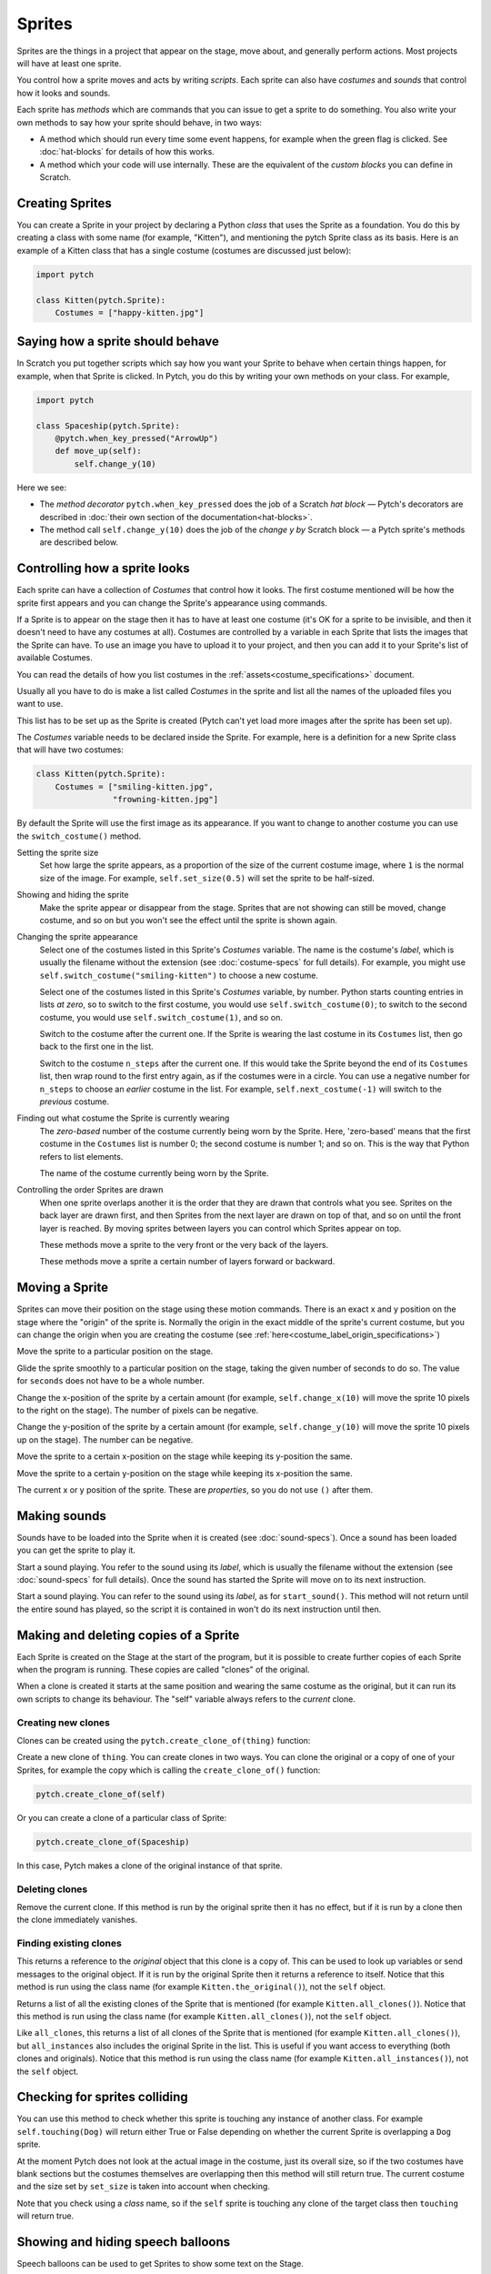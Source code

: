 Sprites
-------

Sprites are the things in a project that appear on the stage, move
about, and generally perform actions. Most projects will have at least
one sprite.

You control how a sprite moves and acts by writing *scripts*. Each
sprite can also have *costumes* and *sounds* that control how it looks
and sounds.

Each sprite has *methods* which are commands that you can issue to get a
sprite to do something.  You also write your own methods to say how your
sprite should behave, in two ways:

* A method which should run every time some event happens, for example
  when the green flag is clicked.  See :doc:`hat-blocks` for details of
  how this works.
* A method which your code will use internally.  These are the
  equivalent of the *custom blocks* you can define in Scratch.


Creating Sprites
~~~~~~~~~~~~~~~~

You can create a Sprite in your project by declaring a Python *class*
that uses the Sprite as a foundation. You do this by creating a class
with some name (for example, "Kitten"), and mentioning the pytch Sprite
class as its basis. Here is an example of a Kitten class that has a
single costume (costumes are discussed just below):

.. code-block:: python

   import pytch

   class Kitten(pytch.Sprite):
       Costumes = ["happy-kitten.jpg"]


Saying how a sprite should behave
~~~~~~~~~~~~~~~~~~~~~~~~~~~~~~~~~

In Scratch you put together scripts which say how you want your Sprite
to behave when certain things happen, for example, when that Sprite is
clicked.  In Pytch, you do this by writing your own methods on your
class.  For example,

.. code:: python

   import pytch

   class Spaceship(pytch.Sprite):
       @pytch.when_key_pressed("ArrowUp")
       def move_up(self):
           self.change_y(10)

Here we see:

* The *method decorator* ``pytch.when_key_pressed`` does the job of a
  Scratch *hat block* — Pytch's decorators are described in :doc:`their
  own section of the documentation<hat-blocks>`.
* The method call ``self.change_y(10)`` does the job of the *change y by*
  Scratch block — a Pytch sprite's methods are described below.


Controlling how a sprite looks
~~~~~~~~~~~~~~~~~~~~~~~~~~~~~~

Each sprite can have a collection of *Costumes* that control how it
looks. The first costume mentioned will be how the sprite first appears
and you can change the Sprite's appearance using commands.

If a Sprite is to appear on the stage then it has to have at least one
costume (it's OK for a sprite to be invisible, and then it doesn't need
to have any costumes at all). Costumes are controlled by a variable in
each Sprite that lists the images that the Sprite can have. To use an
image you have to upload it to your project, and then you can add it to
your Sprite's list of available Costumes.

You can read the details of how you list costumes in the
:ref:`assets<costume_specifications>` document.

Usually all you have to do is make a list called *Costumes* in the
sprite and list all the names of the uploaded files you want to use.

This list has to be set up as the Sprite is created (Pytch can't yet
load more images after the sprite has been set up).

The *Costumes* variable needs to be declared inside the Sprite. For
example, here is a definition for a new Sprite class that will have two
costumes:

.. code-block:: python

   class Kitten(pytch.Sprite):
       Costumes = ["smiling-kitten.jpg",
                   "frowning-kitten.jpg"]

By default the Sprite will use the first image as its appearance. If you
want to change to another costume you can use the ``switch_costume()``
method.


Setting the sprite size
  .. function:: self.set_size(size)

  Set how large the sprite appears, as a proportion of the size of the
  current costume image, where ``1`` is the normal size of the image.
  For example, ``self.set_size(0.5)`` will set the sprite to be
  half-sized.


Showing and hiding the sprite
  .. function:: self.show()
                self.hide()

  Make the sprite appear or disappear from the stage. Sprites that are
  not showing can still be moved, change costume, and so on but you
  won't see the effect until the sprite is shown again.

Changing the sprite appearance
  .. function:: self.switch_costume(name)

  Select one of the costumes listed in this Sprite's *Costumes*
  variable. The name is the costume's *label*, which is usually the
  filename without the extension (see
  :doc:`costume-specs` for full details). For
  example, you might use ``self.switch_costume("smiling-kitten")`` to
  choose a new costume.

  .. function:: self.switch_costume(costume_number)
     :noindex:

  Select one of the costumes listed in this Sprite's *Costumes*
  variable, by number.  Python starts counting entries in lists *at
  zero*, so to switch to the first costume, you would use
  ``self.switch_costume(0)``; to switch to the second costume, you would
  use ``self.switch_costume(1)``, and so on.

  .. function:: self.next_costume()

  Switch to the costume after the current one.  If the Sprite is wearing
  the last costume in its ``Costumes`` list, then go back to the first
  one in the list.

  .. function:: self.next_costume(n_steps)
     :noindex:

  Switch to the costume ``n_steps`` after the current one.  If this
  would take the Sprite beyond the end of its ``Costumes`` list, then
  wrap round to the first entry again, as if the costumes were in a
  circle.  You can use a negative number for ``n_steps`` to choose an
  *earlier* costume in the list.  For example, ``self.next_costume(-1)``
  will switch to the *previous* costume.

Finding out what costume the Sprite is currently wearing
  .. attribute:: self.costume_number

  The *zero-based* number of the costume currently being worn by the
  Sprite.  Here, 'zero-based' means that the first costume in the
  ``Costumes`` list is number 0; the second costume is number 1; and so
  on.  This is the way that Python refers to list elements.

  .. attribute:: self.costume_name

  The name of the costume currently being worn by the Sprite.

Controlling the order Sprites are drawn
  When one sprite overlaps another it is the order that they are drawn
  that controls what you see. Sprites on the back layer are drawn first,
  and then Sprites from the next layer are drawn on top of that, and so
  on until the front layer is reached. By moving sprites between layers
  you can control which Sprites appear on top.

  .. function:: self.go_to_front_layer()
                self.go_to_back_layer()

  These methods move a sprite to the very front or the very back of the
  layers.

  .. function:: self.go_forward_layers(n)
                self.go_backward_layers(n)

  These methods move a sprite a certain number of layers forward or
  backward.


Moving a Sprite
~~~~~~~~~~~~~~~

Sprites can move their position on the stage using these motion
commands. There is an exact x and y position on the stage where the
"origin" of the sprite is. Normally the origin in the exact middle of
the sprite's current costume, but you can change the origin when you are
creating the costume (see
:ref:`here<costume_label_origin_specifications>`)

.. function:: self.go_to_xy(x, y)

Move the sprite to a particular position on the stage.

.. function:: self.glide_to_xy(x, y, seconds)

Glide the sprite smoothly to a particular position on the stage, taking
the given number of seconds to do so.  The value for ``seconds`` does
not have to be a whole number.

.. function:: self.change_x(dx)

Change the x-position of the sprite by a certain amount (for example,
``self.change_x(10)`` will move the sprite 10 pixels to the right on the
stage). The number of pixels can be negative.

.. function:: self.change_y(dy)

Change the y-position of the sprite by a certain amount (for example,
``self.change_y(10)`` will move the sprite 10 pixels up on the
stage). The number can be negative.

.. function:: self.set_x(x)

Move the sprite to a certain x-position on the stage while keeping its
y-position the same.

.. function:: self.set_y(y)

Move the sprite to a certain y-position on the stage while keeping its
x-position the same.

.. property:: self.x_position
              self.y_position

The current x or y position of the sprite.  These are *properties*, so
you do not use ``()`` after them.


.. _methods_playing_sounds:

Making sounds
~~~~~~~~~~~~~

Sounds have to be loaded into the Sprite when it is created (see
:doc:`sound-specs`). Once a sound has been loaded you can get the
sprite to play it.

.. function:: self.start_sound(sound_name)

Start a sound playing. You refer to the sound using its *label*, which
is usually the filename without the extension (see :doc:`sound-specs`
for full details). Once the sound has started the Sprite will move on
to its next instruction.

.. function:: self.play_sound_until_done(sound_name)

Start a sound playing. You can refer to the sound using its *label*,
as for ``start_sound()``. This method will not return until the entire
sound has played, so the script it is contained in won't do its next
instruction until then.


Making and deleting copies of a Sprite
~~~~~~~~~~~~~~~~~~~~~~~~~~~~~~~~~~~~~~

Each Sprite is created on the Stage at the start of the program, but it
is possible to create further copies of each Sprite when the program is
running. These copies are called "clones" of the original.

When a clone is created it starts at the same position and wearing the
same costume as the original, but it can run its own scripts to change
its behaviour. The "self" variable always refers to the *current* clone.

Creating new clones
^^^^^^^^^^^^^^^^^^^

Clones can be created using the ``pytch.create_clone_of(thing)``
function:

.. function:: pytch.create_clone_of(thing)

Create a new clone of ``thing``.  You can create clones in two ways.
You can clone the original or a copy of one of your Sprites, for example
the copy which is calling the ``create_clone_of()`` function:

.. code-block:: python

   pytch.create_clone_of(self)

Or you can create a clone of a particular class of Sprite:

.. code-block:: python

   pytch.create_clone_of(Spaceship)

In this case, Pytch makes a clone of the original instance of that
sprite.

Deleting clones
^^^^^^^^^^^^^^^

.. function:: self.delete_this_clone()

Remove the current clone. If this method is run by the original sprite
then it has no effect, but if it is run by a clone then the clone
immediately vanishes.

Finding existing clones
^^^^^^^^^^^^^^^^^^^^^^^

.. function:: Class.the_original()

This returns a reference to the *original* object that this clone is a
copy of. This can be used to look up variables or send messages to the
original object. If it is run by the original Sprite then it returns a
reference to itself. Notice that this method is run using the class name
(for example ``Kitten.the_original()``), not the ``self`` object.

.. function:: Class.all_clones()

Returns a list of all the existing clones of the Sprite that is
mentioned (for example ``Kitten.all_clones()``). Notice that this method
is run using the class name (for example ``Kitten.all_clones()``), not
the ``self`` object.

.. function:: Class.all_instances()

Like ``all_clones``, this returns a list of all clones of the Sprite
that is mentioned (for example ``Kitten.all_clones()``), but
``all_instances`` also includes the original Sprite in the list. This is
useful if you want access to everything (both clones and
originals). Notice that this method is run using the class name (for
example ``Kitten.all_instances()``), not the ``self`` object.


Checking for sprites colliding
~~~~~~~~~~~~~~~~~~~~~~~~~~~~~~

.. function:: self.touching(target_class)

You can use this method to check whether this sprite is touching any
instance of another class. For example ``self.touching(Dog)`` will
return either True or False depending on whether the current Sprite is
overlapping a ``Dog`` sprite.

At the moment Pytch does not look at the actual image in the costume,
just its overall size, so if the two costumes have blank sections but
the costumes themselves are overlapping then this method will still
return true. The current costume and the size set by ``set_size`` is
taken into account when checking.

Note that you check using a *class* name, so if the ``self`` sprite is
touching any clone of the target class then ``touching`` will return
true.


Showing and hiding speech balloons
~~~~~~~~~~~~~~~~~~~~~~~~~~~~~~~~~~

Speech balloons can be used to get Sprites to show some text on the
Stage.

.. function:: self.say(content)

Show a speech balloon next to the current Sprite, showing the text
supplied. For exampler ``self.say("Hello there")``.  If the Sprite uses
``self.hide()`` to disappear from the stage then the balloon will also
disappear.  If the Sprite then re-appears (by using ``self.show()``),
then the speech balloon will also re-appear.

To remove a Sprite's speech balloon, use the empty string for the
``content`` argument, as in:

.. code-block:: python

   # Remove speech bubble:
   self.say("")

.. function:: self.say_for_seconds(content, seconds)

Show a speech balloon, wait for the number of seconds given, and then
remove it. The whole script will wait while the balloon is being shown.
If a second script calls ``say_for_seconds()`` while a first script is
already in the middle of ``say_for_seconds()``, the second script's
speech replaces the first script's speech.


Asking the user a question
~~~~~~~~~~~~~~~~~~~~~~~~~~

Pytch has a method matching Scratch's *ask and wait* block.  In
Scratch, you can find what the user typed using the *answer* reporter
block.  In Pytch, the user's answer is *returned* to your program from
the ``ask_and_wait()`` method.

.. function:: self.ask_and_wait(question)

   Ask the *question*, and pop up an input box where the user can type
   their answer.  If the Sprite is currently shown, the question is
   asked with a speech bubble.  If the Sprite is hidden, the question is
   asked as part of the input box.

   Your method is paused while the user is typing their answer, and will
   continue once the user submits their answer.  The answer is returned,
   so you will usually assign it to a variable.  For example, this code
   assigns the user's answer to a variable ``name`` and then greets the
   user:

   .. code:: python

      class Banana(pytch.Sprite):
          # [ ... Costumes, Sounds, other methods, etc. ... ]
          @pytch.when_this_sprite_clicked
          def ask_user_their_name(self):
              name = self.ask_and_wait("What's your name?")
              self.say(f"Hello, {name}!")
